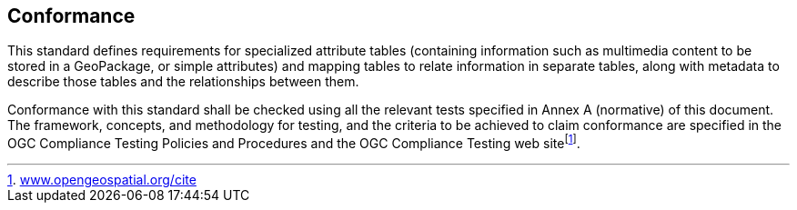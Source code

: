 == Conformance
This standard defines requirements for specialized attribute tables (containing information such as multimedia content to be stored in a GeoPackage, or simple attributes) and mapping tables to relate information in separate tables, along with metadata to describe those tables and the relationships between them.

Conformance with this standard shall be checked using all the relevant tests specified in Annex A (normative) of this document. The framework, concepts, and methodology for testing, and the criteria to be achieved to claim conformance are specified in the OGC Compliance Testing Policies and Procedures and the OGC Compliance Testing web sitefootnote:[http://www.opengeospatial.org/cite[www.opengeospatial.org/cite]].
